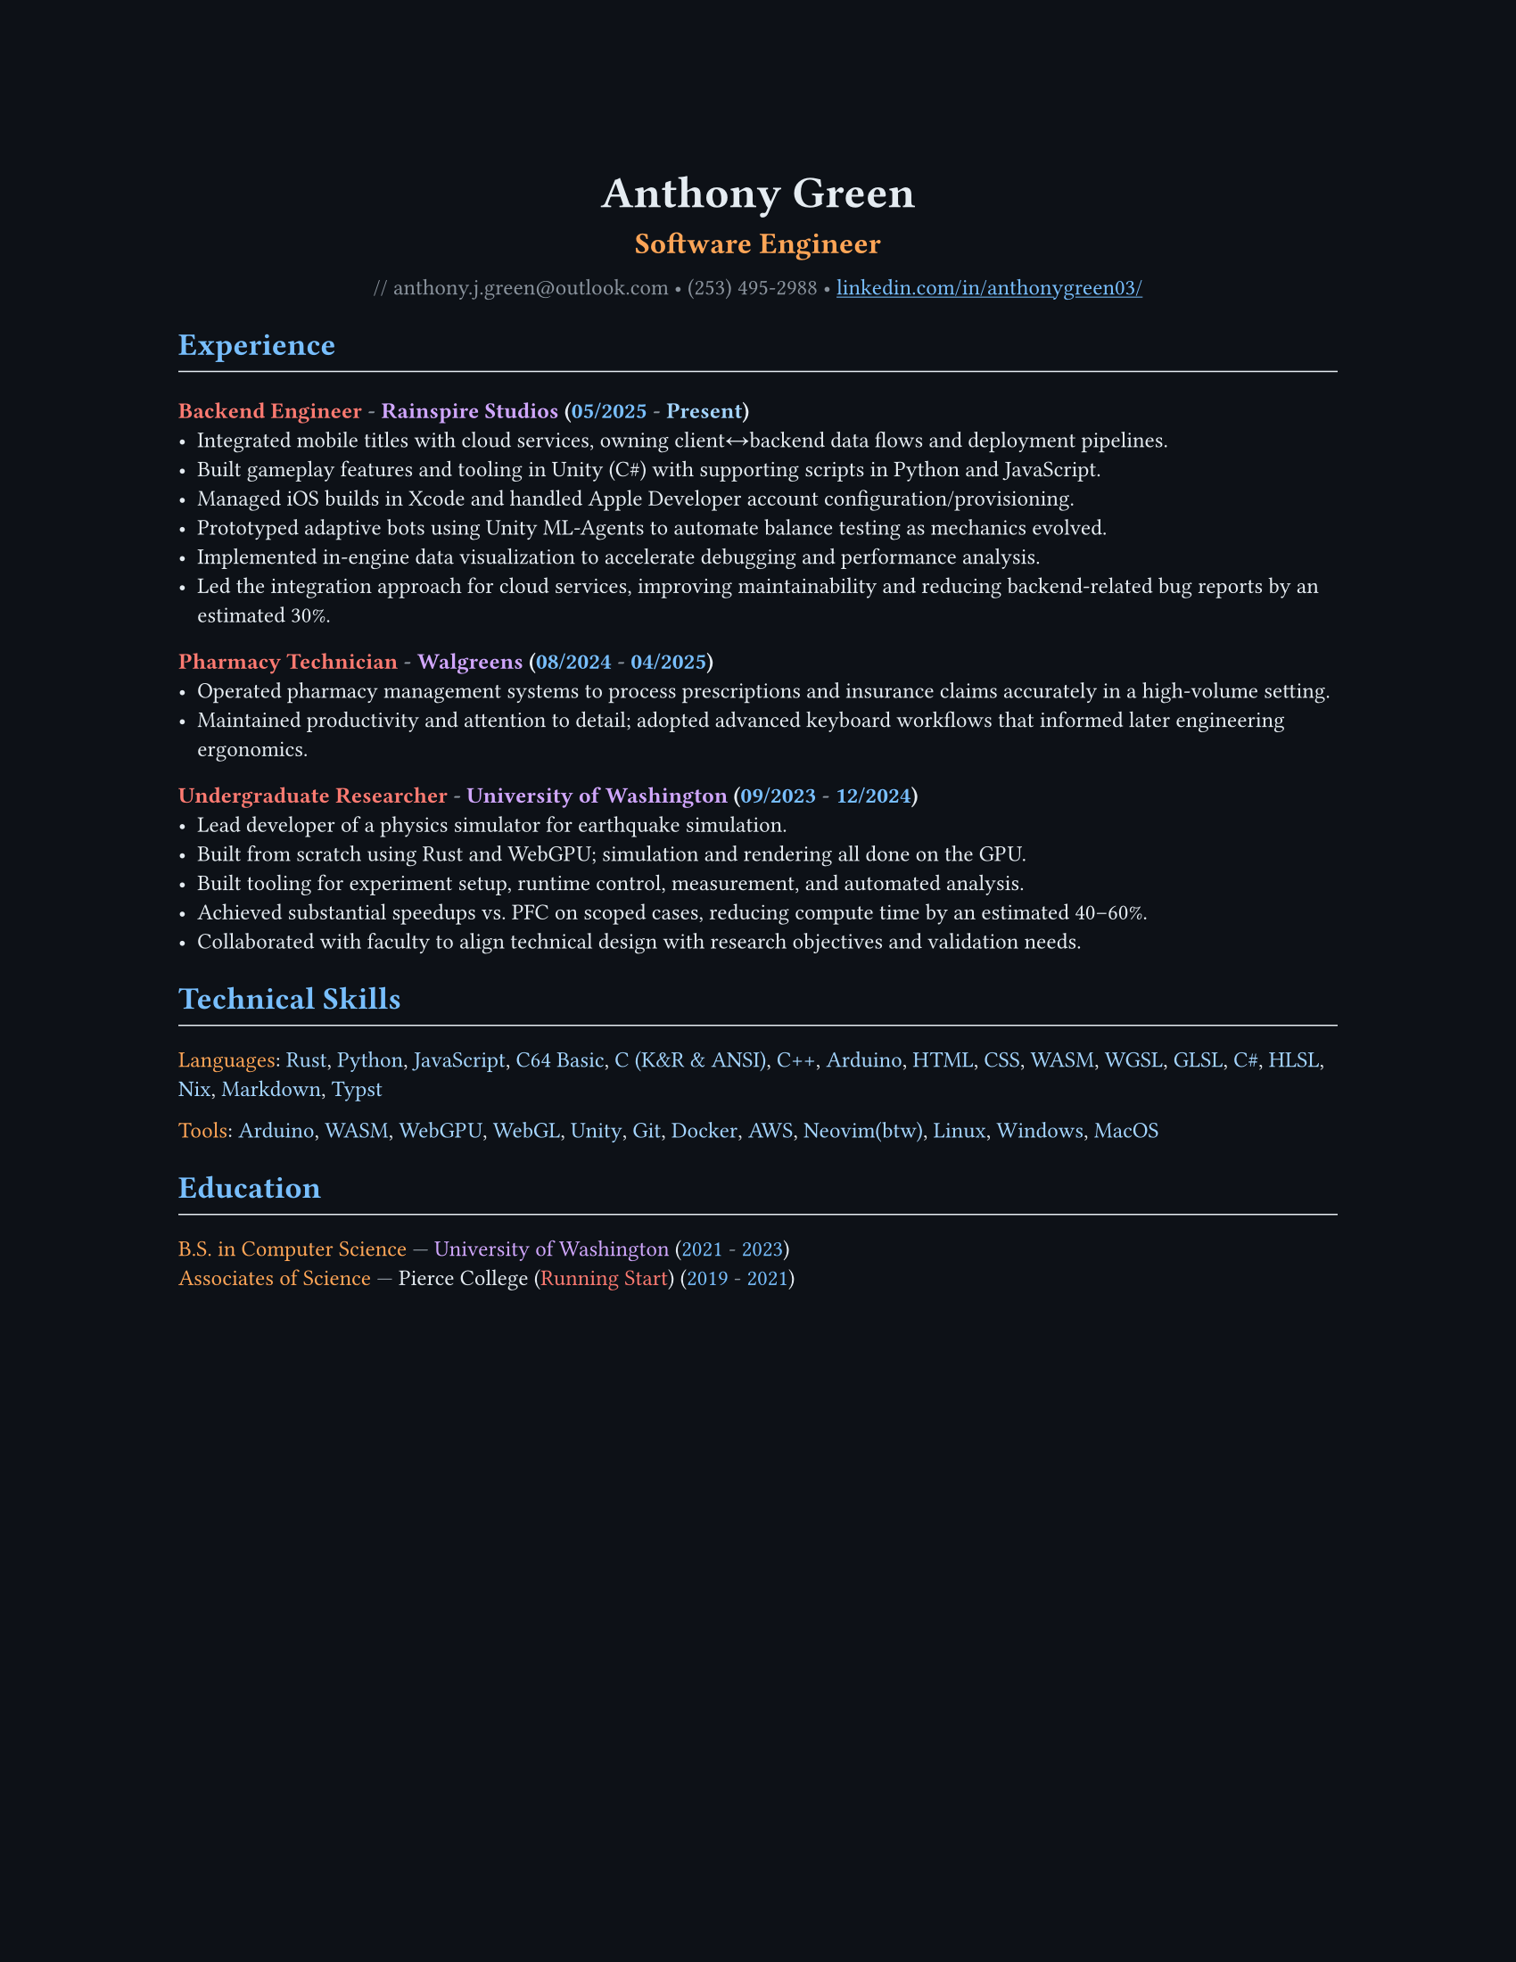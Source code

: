 // VARIABLES

#let professional = false

#let dark = true
#let code_styling = true
#let pixel_font = false

#if professional {
  dark = false
  code_styling = false
  pixel_font = false
}

// STYLING

#let palette = if code_styling {(
  bg: rgb("#0d1117"),
  fg: rgb("#e6edf3"),
  comment: rgb("#8b949e"),
  keyword: rgb("#ff7b72"),
  func: rgb("#d2a8ff"),
  string: rgb("#a5d6ff"),
  number: rgb("#79c0ff"),
  type: rgb("#ffa657"),
  punct: rgb("#e6edf3"),
  link: rgb("#79c0ff"),
  heading: rgb("#ffffff"),
)} else if dark {(
  bg: rgb("#0f1115"),
  fg: rgb("#e6e6e6"),
  muted: rgb("#a3a3a3"),
  accent: rgb("#93c5fd"),
  heading: rgb("#ffffff"),
)} else {(
  bg: white,
  fg: black,
  muted: rgb("#444444"),
  accent: rgb("#2563eb"),
  heading: black,
)}

#set page(width: 17in, height: 22in, margin: 4in, fill: palette.bg)
#set page(width: 8.5in, height: 11in, margin: 1in, fill: palette.bg)

// Shorthand for highlight groups
#let cmt(body) = text(fill: if code_styling { palette.comment } else { palette.fg })[#body]
#let kw(body) = text(fill: if code_styling { palette.keyword } else { palette.fg })[#body]
#let fn(body) = text(fill: if code_styling { palette.func } else { palette.fg })[#body]
#let str(body) = text(fill: if code_styling { palette.string } else { palette.fg })[#body]
#let num(body) = text(fill: if code_styling { palette.number } else { palette.fg })[#body]
#let typ(body) = text(fill: if code_styling { palette.type } else { palette.fg })[#body]
#let punct(body) = text(fill: if code_styling { palette.punct } else { palette.fg })[#body]
#let lnk(body) = text(fill: if code_styling { palette.link } else { palette.fg })[#body]
#let hding(body) = text(fill: if code_styling { palette.heading } else { palette.fg })[#body]

#set text(
  size: 9pt,
  fill: palette.fg,
  font: if pixel_font { "CozetteVector" } else if code_styling { "MesloLGS Nerd Font" } else { "RobotoMono Nerd Font"},
)

#show heading.where(level: 1): set text(fill: if code_styling { palette.link } else { palette.heading })
#show heading.where(level: 2): set text(fill: if code_styling { palette.func } else { palette.heading })
#show heading.where(level: 3): set text(fill: if code_styling { palette.keyword } else { palette.heading })

#show link: set text(fill: if code_styling {palette.link} else {palette.fg})
#show link: underline

#let rule() = line(length: 100%, stroke: (paint: if code_styling {palette.punct} else {palette.fg}, thickness: 0.5pt))

// CONTENT
#align(center)[
  #text(18pt, weight: "bold", fill: if code_styling {palette.punct} else {palette.fg} )[Anthony Green]\

  #text(12pt, weight: "bold", fill: if code_styling {palette.type} else {palette.fg} )[Software Engineer]\
  // #rule()
  
  #text(fill: if code_styling {palette.comment} else {palette.fg} )[
  #if not professional {"//"} anthony.j.green\@outlook.com • (253) 495-2988 •
]
  #link("https://www.linkedin.com/in/anthonygreen03/", "linkedin.com/in/anthonygreen03/")
]

= Experience
#rule()
=== Backend Engineer #cmt("-") #fn("Rainspire Studios") #punct("(")#num("05/2025") #cmt("-") #str("Present")#punct(")")
- Integrated mobile titles with cloud services, owning client↔backend data flows and deployment pipelines.
- Built gameplay features and tooling in Unity (C\#) with supporting scripts in Python and JavaScript.
- Managed iOS builds in Xcode and handled Apple Developer account configuration/provisioning.
- Prototyped adaptive bots using Unity ML-Agents to automate balance testing as mechanics evolved.
- Implemented in-engine data visualization to accelerate debugging and performance analysis.
- Led the integration approach for cloud services, improving maintainability and reducing backend-related bug reports by an estimated 30%.

=== Pharmacy Technician #cmt("-") #fn("Walgreens") #punct("(")#num("08/2024") #cmt("-") #num("04/2025")#punct(")")
- Operated pharmacy management systems to process prescriptions and insurance claims accurately in a high-volume setting.
- Maintained productivity and attention to detail; adopted advanced keyboard workflows that informed later engineering ergonomics.

=== Undergraduate Researcher #cmt("-") #fn("University of Washington") #punct("(")#num("09/2023") #cmt("-") #num("12/2024")#punct(")")
- Lead developer of a physics simulator for earthquake simulation.
- Built from scratch using Rust and WebGPU; simulation and rendering all done on the GPU.
- Built tooling for experiment setup, runtime control, measurement, and automated analysis.
- Achieved substantial speedups vs. PFC on scoped cases, reducing compute time by an estimated 40–60%.
- Collaborated with faculty to align technical design with research objectives and validation needs.

= Technical Skills
#rule()
#let languages = ("Rust", "Python", "JavaScript", "C64 Basic", "C (K&R & ANSI)", "C++", "Arduino", "HTML", "CSS", "WASM", "WGSL", "GLSL", "C#", "HLSL", "Nix", "Markdown", "Typst")
#typ("Languages")#punct(":") 
#let i = 0
#for language in languages {
  str(language)
  //Commas
  if i < languages.len()-1 {
    punct(", ")
  }
  i+=1
} 

#let tools = ("Arduino", "WASM", "WebGPU", "WebGL", "Unity", "Git", "Docker", "AWS", if professional {"Neovim"} else { "Neovim(btw)"}, "Linux", "Windows", "MacOS")
#typ("Tools")#punct(":") 
#let i = 0
#for tool in tools {
  str(tool)
  //Commas
  if i < tools.len()-1 {
    punct(", ")
  }
  i+=1
} 

= Education
#rule()
#typ("B.S. in Computer Science") #cmt("—") #fn("University of Washington") (#num("2021") #cmt("-") #num("2023"))\
#typ("Associates of Science") #cmt("—") Pierce College (#kw("Running Start")) (#num("2019") #cmt("-") #num("2021"))
